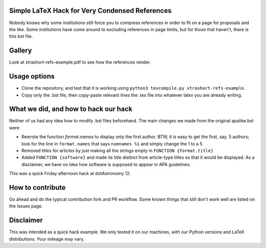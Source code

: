 Simple LaTeX Hack for Very Condensed References
-----------------------------------------------

Nobody knows why some institutions still force you to compress references in order to fit on a page for proposals and the like. Some institutions have come around to excluding references in page limits, but for those that haven't, there is this bst file.

Gallery
-------

Look at xtrashort-refs-example.pdf to see how the references render.

Usage options
-------------

* Clone the repository, and test that it is working using ``python3 texcompile.py xtrashort-refs-example``.
* Copy only the .bst file, then copy-paste relevant lines the .tex file into whatever latex you are already writing.

What we did, and how to hack our hack
-------------------------------------

Neither of us had any idea how to modify .bst files beforehand. The main changes we made from the original apalike.bst were

* Rewrote the function `format.names` to display only the first author. BTW, it is easy to get the first, say, 5 authors; look for the line in ``format.names`` that says ``numnames %1`` and simply change the 1 to a 5
* Removed titles for articles by just making all the strings empty in ``FUNCTION {format.title}``
* Added ``FUNCTION {software}`` and made its title distinct from article-type titles so that it would be displayed. As a disclaimer, we have no idea how software is supposed to appear in APA guidelines.

This was a quick Friday afternoon hack at dotAstronomy 12.

How to contribute
-----------------
Go ahead and do the typical contribution fork and PR workflow. Some known things that still don't work well are listed on the Issues page.

Disclaimer
----------

This was intended as a quick hack example.  We only tested it on our machines, with our Python versions and LaTeX distributions. Your mileage may vary.
